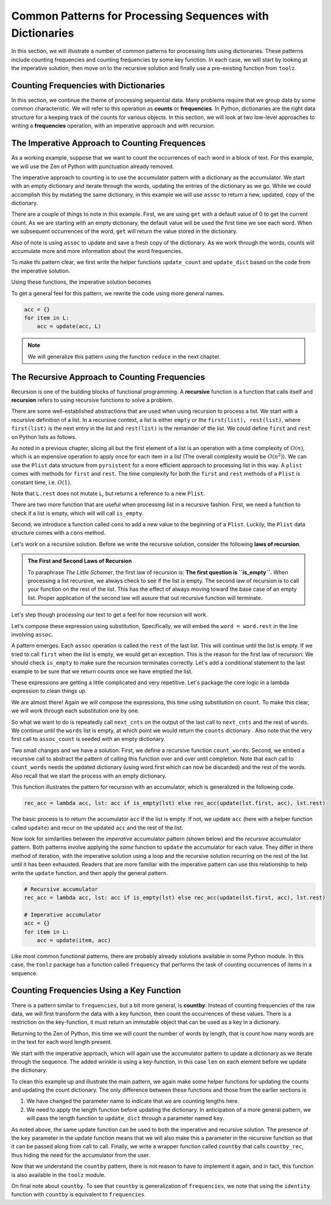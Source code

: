 ..  Copyright (C)  Todd Iverson.  Permission is granted to copy, distribute
    and/or modify this document under the terms of the GNU Free Documentation
    License, Version 1.3 or any later version published by the Free Software
    Foundation; with Invariant Sections being Forward, Prefaces, and
    Contributor List, no Front-Cover Texts, and no Back-Cover Texts.  A copy of
    the license is included in the section entitled "GNU Free Documentation
    License".

Common Patterns for Processing Sequences with Dictionaries
==========================================================

In this section, we will illustrate a number of common patterns for processing
lists using dictionaries.  These patterns include counting frequencies and counting
frequencies by some key function.  In each case, we will start by looking at the
imperative solution, then move on to the recursive solution and finally use a
pre-existing function from ``toolz``.

Counting Frequencies with Dictionaries
--------------------------------------

In this section, we continue the theme of processing sequential data.  Many
problems require that we group data by some common characteristic.  We will
refer to this operation as **counts** or **frequencies**.  In Python,
dictionaries are the right data structure for a keeping track of the counts for
various objects.  In this section, we will look at two low-level approaches to
writing a **frequencies** operation, with an imperative approach and with
recursion.

The Imperative Approach to Counting Frequences
----------------------------------------------

As a working example, suppose that we want to count the occurrences of each word
in a block of text.  For this example, we will use the Zen of Python with
punctuation already removed.

.. ipython:: python

    zen_no_punc = '''
    The Zen of Python by Tim Peters
    Beautiful is better than ugly
    Explicit is better than implicit
    Simple is better than complex
    Complex is better than complicated
    Flat is better than nested
    Sparse is better than dense
    Readability counts
    Special cases arent special enough to break the rules
    Although practicality beats purity
    Errors should never pass silently
    Unless explicitly silenced
    In the face of ambiguity refuse the temptation to guess
    There should be one and preferably only one obvious way to do it
    Although that way may not be obvious at first unless youre Dutch
    Now is better than never
    Although never is often better than right now
    If the implementation is hard to explain its a bad idea
    If the implementation is easy to explain it may be a good idea
    Namespaces are one honking great idea  lets do more of those'''

The imperative approach to counting is to use the accumulator pattern with a
dictionary as the accumulator.  We start with an empty dictionary and iterate
through the words,  updating the entries of the dictionary as we go.  While we
could accomplish this by mutating the same dictionary, in this example we will
use ``assoc`` to return a new, updated, copy of the dictionary.

.. ipython:: python

    from toolz import get, assoc
    words = zen_no_punc.lower().split()
    counts = {}
    for word in words:
        update_count = get(word, counts, 0) + 1
        counts = assoc(counts, word, update_count) 
    get('implementation', counts)

There are a couple of things to note in this example.  First, we are using
``get`` with a default value of 0 to get the current count.  As we are starting
with an empty dictionary, the default value will be used the first time we see
each word.  When we subsequent occurrences of the word, ``get`` will return the
value stored in the dictionary.

Also of note is using ``assoc`` to update and save a fresh copy of the
dictionary.   As we work through the words, counts will accumulate more and more
information about the word frequencies.

To make thi pattern clear, we first write the helper functions ``update_count``
and ``update_dict`` based on the code from the imperative solution.

.. ipython:: python

    update_count = lambda word, counts: get(word, counts, 0) + 1
    update_dict = lambda wd, cnts: assoc(cnts, wd, update_count(wd, cnts))

Using these functions, the imperative solution becomes

.. ipython:: python

    update_count = lambda word, counts: get(word, counts, 0) + 1
    update_dict = lambda wd, cnts: assoc(cnts, wd, update_count(wd, cnts))
    counts = {}
    for word in words:
        counts = update_dict(word, counts) 

To get a general feel for this pattern, we rewrite the code using more general
names.  

.. sourcecode:: python

    acc = {}
    for item in L:
        acc = update(acc, L) 

.. note::  

    We will generalize this pattern using the function ``reduce`` in the next
    chapter.


The Recursive Approach to Counting Frequencies
----------------------------------------------

Recursion is one of the building blocks of functional programming.  A
**recursive** function is a function that calls itself and **recursion** refers
to using recursive functions to solve a problem. 

There are some well-established abstractions that are used when using recursion
to process a list.  We start with a recursive definition of a list.  In a
recursive context, a list is either ``empty`` or the ``first(list),
rest(list)``, where ``first(list)`` is the next entry in the list and
``rest(list)`` is the remainder of the list.  We could define ``first`` and
``rest`` on Python lists as follows.

.. ipython:: python

    L = [1,2,3,4]
    first = lambda L: L[0]
    rest = lambda L: L[1:]
    first(L)
    rest(L)

As noted in a previous chapter, slicing all but the first element of a list is
an operation with a time complexity of :math:`O(n)`, which is an expensive
operation to apply once for each item in a list (The overall complexity would be
:math:`O(n^2)`).  We can use the ``Plist`` data structure from ``pyrsistent``
for a more efficient approach to processing list in this way.  A ``plist`` comes
with methods for ``first`` and ``rest``.  The time complexity for both the ``first``
and ``rest`` methods of a ``Plist`` is constant time, i.e. :math:`O(1)`.

.. ipython:: python

    from pyrsistent import plist
    L = plist([1,2,3,4])
    type(L)
    L.first
    L2 = L.rest
    L2
    L is L2

Note that ``L.rest`` does not mutate ``L``, but returns a reference to a new
``Plist``.


There are two more function that are useful when processing list in a recursive
fashion.  First, we need a function to check if a list is empty, which will will
call ``is_empty``.  

.. ipython:: python

    is_empty = lambda L: len(L) == 0
    is_empty(L)
    is_empty(plist([]))

Second, we introduce a function called ``cons`` to add a new
value to the beginning of a ``Plist``.  Luckily, the ``Plist`` data structure
comes with a ``cons`` method.

.. ipython:: python

    from pyrsistent import plist
    L = plist([1,2,3,4])
    L2 = L.cons(0)
    L2
    L is L2


Let's work on a recursive solution.  Before we write the recursive solution,
consider the following **laws of recursion**.

.. admonition:: The First and Second Laws of Recursion

    To paraphrase *The Little Schemer*, the first law of recursion is: **The first
    question is ``is_empty``.**  When processing a list recursive, we always
    check to see if the list is empty.  The second law of recursion is to call
    your function on the rest of the list.  This has the effect of always moving
    toward the base case of an empty list.  Proper application of the second law
    will assure that out recursive function will terminate.

Let's step though processing our text to get a feel for how recursion will work.

.. ipython:: python

    from toolz import get, assoc
    words = plist(zen_no_punc.lower().split())
    counts = {}
    counts = update_dict(words.first, counts)
    counts
    words = words.rest
    counts = update_dict(words.first, counts)
    counts
    words = words.rest
    counts = update_dict(words.first, counts)
    counts
    words = words.rest

Let's compose these expression using substitution, Specifically, we will embed
the ``word = word.rest`` in the line involving ``assoc``.  

.. ipython:: python

    counts = {}
    counts = update_dict(words.first, counts)
    counts = update_dict(words.rest.first, counts)
    counts = update_dict(words.rest.rest.first, counts)
    counts


A pattern emerges.  Each ``assoc`` operation is called the ``rest`` of the last
list.  This will continue until the list is empty.  If we tried to call
``first`` when the list is empty, we would get an exception.  This is the reason
for the first law of recursion: We should check ``is_empty`` to make sure the
recursion terminates correctly.   Let's add a conditional statement to the last
example to be sure that we return counts once we have emptied the list.


.. ipython:: python

    counts = {}
    counts = counts if is_empty(words) else update_dict(words.first, counts)
    counts = counts if is_empty(words.rest) else update_dict(words.rest.first, counts)
    counts = counts if is_empty(words.rest.rest) else update_dict(words.rest.rest.first, counts)
    counts

These expressions are getting a little complicated and very repetitive.  Let's
package the core logic in a lambda expression to clean things up.

.. ipython:: python

    counts = {}
    next_cnts = lambda cnts, wds: cnts if is_empty(wds) else update_dict(wds.first, cnts)
    counts = next_cnts(counts, words)
    counts = next_cnts(counts, words.rest)
    counts = next_cnts(counts, words.rest.rest)

We are almost there!  Again we will compose the expressions, this time using
substitution on ``count``.  To make this clear, we will work through each
substitution one by one.

.. ipython:: python

    counts = next_cnts({}, words)
    counts = next_cnts(counts, words.rest)
    counts = next_cnts(counts, words.rest.rest)

.. ipython:: python

    counts = next_cnts(next_cnts({}, words), words.rest)
    counts = next_cnts(counts, words.rest.rest)

.. ipython:: python

    counts = next_cnts(next_cnts(next_cnts({}, words), words.rest), words.rest.rest)
    counts

So what we want to do is repeatedly call ``next_cnts`` on the output of the
last call to ``next_cnts`` and the rest of ``words``.  We continue until the
``words`` list is empty, at which point we would return the ``counts``
dictionary .  Also note that the very first call to ``assoc_count`` is seeded
with an empty dictionary. 


Two small changes and we have a solution.  First, we define a recursive function
``count_words``.  Second, we embed a recursive call to abstract the pattern of
calling this function over and over until completion.  Note that each call to
``count_words`` needs the updated dictionary (using word.first which can now be
discarded) and the rest of the words.  Also recall that we start the process
with an empty dictionary.

.. ipython:: python

    counts = {}
    count_words = lambda cnts, wds: cnts if is_empty(wds) else count_words(update_dict(wds.first, cnts), wds.rest)
    count_words({}, words)

This function illustrates the pattern for recursion with an accumulator, which
is generalized in the following code.

.. sourcecode:: python

    rec_acc = lambda acc, lst: acc if is_empty(lst) else rec_acc(update(lst.first, acc), lst.rest)

The basic process is to return the accumulator ``acc`` if the list is empty.  If
not, we update ``acc`` (here with a helper function called ``update``) and recur
on the updated ``acc`` and the rest of the list.

Now look for similarities between the *imperative* accumulator pattern (shown
below) and the *recursive* accumulator pattern.  Both patterns involve applying
the *same* function to ``update`` the accumulator for each value.  They differ
in there method of iteration, with the imperative solution using a loop and the
recursive solution recurring on the rest of the list until it has been exhausted.
Readers that are more familiar with the imperative pattern can use this
relationship to help write the ``update`` function, and then apply the general
pattern.

.. sourcecode:: python

    # Recursive accumulator
    rec_acc = lambda acc, lst: acc if is_empty(lst) else rec_acc(update(lst.first, acc), lst.rest)

    # Imperative accumulator
    acc = {}
    for item in L:
        acc = update(item, acc) 

Like most common functional patterns, there are probably already solutions
available in some Python module.  In this case, the ``toolz`` package has a
function called ``frequency`` that performs the task of counting occurrences of
items in a sequence.

.. ipython:: python

    from toolz import frequencies
    frequencies(words)

Counting Frequencies Using a Key Function
-----------------------------------------

There is a pattern similar to ``frequencies``, but a bit more general, is
**countby**.  Instead of counting frequencies of the raw data, we will first
transform the data with a key function, then count the occurrences of these
values.  There is a restriction on the key-function, it must return an immutable
object that can be used as a key in a dictionary.

Returning to the Zen of Python, this time we will count the number of words by
length, that is count how many words are in the text for each word length
present.

.. ipython:: python

    zen_no_punc = '''
    The Zen of Python by Tim Peters
    Beautiful is better than ugly
    Explicit is better than implicit
    Simple is better than complex
    Complex is better than complicated
    Flat is better than nested
    Sparse is better than dense
    Readability counts
    Special cases arent special enough to break the rules
    Although practicality beats purity
    Errors should never pass silently
    Unless explicitly silenced
    In the face of ambiguity refuse the temptation to guess
    There should be one and preferably only one obvious way to do it
    Although that way may not be obvious at first unless youre Dutch
    Now is better than never
    Although never is often better than right now
    If the implementation is hard to explain its a bad idea
    If the implementation is easy to explain it may be a good idea
    Namespaces are one honking great idea  lets do more of those'''

We start with the imperative approach, which will again use the accumulator
pattern to update a dictionary as we iterate through the sequence.  The added
wrinkle is using a key-function, in this case ``len`` on each element before we
update the dictionary.

.. ipython:: python

    from toolz import get, assoc
    words = zen_no_punc.lower().split()
    counts = {}
    for word in words:
        update_count = get(len(word), counts, 0) + 1
        counts = assoc(counts, len(word), update_count) 
    counts

To clean this example up and illustrate the main pattern, we again make some
helper functions for updating the counts and updating the count dictionary.  The
only difference between these functions and those from the earlier sections is 

1. We have changed the parameter name to indicate that we are counting lengths
   here.
2. We need to apply the length function before updating the dictionary. In
   anticipation of a more general pattern, we will pass the length function to
   ``update_dict`` through a parameter named ``key``.

.. ipython:: python

    update_count = lambda length, counts: get(length, counts, 0) + 1
    update_dict = lambda key, wd, cnts: assoc(cnts, key(wd), update_count(key(wd), cnts))
    counts = {}
    for word in words:
        counts = update_dict(len, word, counts) 
    counts

As noted above, the same update function can be used to both the imperative and
recursive solution.  The presence of the ``key`` parameter in the update
function means that we will also make this a parameter in the recursive function
so that it can be passed along from call to call.  Finally, we write a wrapper
function called ``countby`` that calls ``countby_rec``, thus hiding the need for
the accumulator from the user.


.. ipython:: python

    from pyrsistent import plist
    words = plist(words)
    countby_rec = lambda key, acc, lst: acc if is_empty(lst) else countby_rec(key, update_dict(key, lst.first, acc), lst.rest)
    countby = lambda key, lst: countby_rec(key, {}, lst)
    countby(len, words)

Now that we understand the ``countby`` pattern, there is not reason to have to
implement it again, and in fact, this function is also available in the
``toolz`` module.

.. ipython:: python

    from toolz import countby
    words = zen_no_punc.split()
    countby(len, words)

On final note about ``countby``.  To see that ``countby`` is generalization of
``frequencies``, we note that using the ``identity`` function with ``countby``
is equivalent to ``frequencies``.

.. ipython:: python

    from toolz import countby, identity
    words = zen_no_punc.lower().split()
    countby(identity, words)
